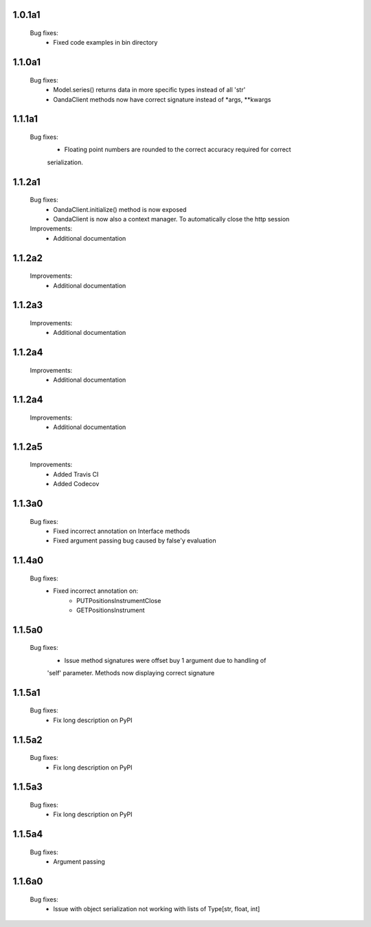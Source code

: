 1.0.1a1
=======
   Bug fixes:
      - Fixed code examples in bin directory

1.1.0a1
=======
   Bug fixes:
      - Model.series() returns data in more specific types instead of all 'str'
      - OandaClient methods now have correct signature instead of *args, **kwargs

1.1.1a1
=======
   Bug fixes:
      - Floating point numbers are rounded to the correct accuracy required for correct
      serialization.

1.1.2a1
=======
   Bug fixes:
      - OandaClient.initialize() method is now exposed
      - OandaClient is now also a context manager. To automatically close the http session

   Improvements:
      - Additional documentation

1.1.2a2
=======
   Improvements:
      - Additional documentation
1.1.2a3
=======
   Improvements:
      - Additional documentation

1.1.2a4
=======
   Improvements:
      - Additional documentation

1.1.2a4
=======
   Improvements:
      - Additional documentation

1.1.2a5
=======
   Improvements:
      - Added Travis CI
      - Added Codecov

1.1.3a0
=======
   Bug fixes:
      - Fixed incorrect annotation on Interface methods
      - Fixed argument passing bug caused by false'y evaluation

1.1.4a0
=======
   Bug fixes:
      - Fixed incorrect annotation on:
         - PUTPositionsInstrumentClose
         - GETPositionsInstrument

1.1.5a0
=======
   Bug fixes:
      - Issue method signatures were offset buy 1 argument due to handling of
      'self' parameter. Methods now displaying correct signature

1.1.5a1
=======
   Bug fixes:
        - Fix long description on PyPI

1.1.5a2
=======
   Bug fixes:
        - Fix long description on PyPI

1.1.5a3
=======
   Bug fixes:
        - Fix long description on PyPI

1.1.5a4
=======
   Bug fixes:
        - Argument passing

1.1.6a0
=======
   Bug fixes:
        - Issue with object serialization not working with lists of Type[str, float, int]